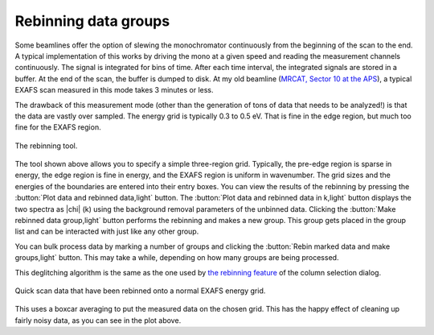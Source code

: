 ..
   Athena document is copyright 2016 Bruce Ravel and released under
   The Creative Commons Attribution-ShareAlike License
   http://creativecommons.org/licenses/by-sa/3.0/


Rebinning data groups
=====================

Some beamlines offer the option of slewing the monochromator
continuously from the beginning of the scan to the end. A typical
implementation of this works by driving the mono at a given speed and
reading the measurement channels continuously. The signal is
integrated for bins of time. After each time interval, the integrated
signals are stored in a buffer. At the end of the scan, the buffer is
dumped to disk. At my old beamline (`MRCAT, Sector 10 at the APS
<http://mrcat.iit.edu>`__), a typical EXAFS scan measured in this mode
takes 3 minutes or less.

The drawback of this measurement mode (other than the generation of tons
of data that needs to be analyzed!) is that the data are vastly over
sampled. The energy grid is typically 0.3 to 0.5 eV. That is fine in the
edge region, but much too fine for the EXAFS region.

.. _fig-rebintool:
.. figure:: ../../_images/rebin.png
   :target: ../_images/rebin.png
   :align: center

   The rebinning tool.

The tool shown above allows you to specify a simple three-region grid.
Typically, the pre-edge region is sparse in energy, the edge region is
fine in energy, and the EXAFS region is uniform in wavenumber. The
grid sizes and the energies of the boundaries are entered into their
entry boxes. You can view the results of the rebinning by pressing the
:button:`Plot data and rebinned data,light` button. The :button:`Plot data
and rebinned data in k,light` button displays the two spectra as
|chi| (k) using the background removal parameters of the unbinned
data. Clicking the :button:`Make rebinned data group,light` button
performs the rebinning and makes a new group. This group gets placed
in the group list and can be interacted with just like any other
group.

You can bulk process data by marking a number of groups and clicking
the :button:`Rebin marked data and make groups,light` button. This may
take a while, depending on how many groups are being processed.

This deglitching algorithm is the same as the one used by `the rebinning
feature <../import/preproc.html#rebinning-quick-scan-data>`__ of the column
selection dialog.

.. _fig-rebinplot:
.. figure:: ../../_images/rebin_plot.png
   :target: ../_images/rebin_plot.png
   :align: center

   Quick scan data that have been rebinned onto a normal EXAFS energy grid.

This uses a boxcar averaging to put the measured data on the chosen
grid. This has the happy effect of cleaning up fairly noisy data, as you
can see in the plot above.

